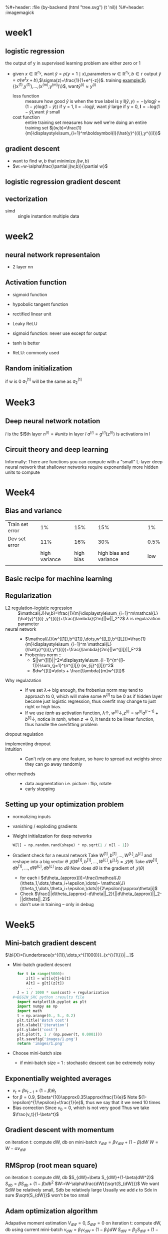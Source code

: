 #+LATEX_HEADER: \usepackage{amsmath}
#+LATEX_HEADER: \usepackage{tikz}
#+LATEX_HEADER: \usepackage{pgfplots}
#+LATEX_HEADER: \usetikzlibrary{shapes,snakes,calc}
#+LATEX_HEADER: \newcommand{\bl}[1] {\boldsymbol{#1}}
%#+header: :file (by-backend (html "tree.svg") (t 'nil))
%#+header: :imagemagick
#+header: :results (by-backend (pdf "latex") (t "raw"))
* week1
** logistic regression
   the output of y in supervised learning problem are either zero or 1
   + given $x\in\mathbb{R}^{n_x}$, want $\hat{y}=p(y=1\mid x)$,parameters $w\in\mathbb{R}^{n_x},b\in\mathbb{r}$
     output $\hat{y}=\sigma(w^tx+b)$,$\sigma(z)=\frac{1}{1+e^{-z}}$.
     training example:$\{(x^{(1)},y^{(1)}),\dots,(x^{(m)},y^{(m)})\}$, want$\hat{y}^{(i)}\approx y^{(i)}$
     + loss function ::
                       measure how good $\hat{y}$ is when the true label is y
                       $\boldsymbol{l}(\hat{y},y)=-(y\text{log}\hat{y}+(1-y)\text{log}(1-\hat{y}))$
                       if y = 1, $\boldsymbol{l}=-\text{log}\hat{y}$, want $\hat{y}$ large
                       if y = 0, $\boldsymbol{l}=-\text{log}(1-\hat{y})$,want $\hat{y}$ small
     + cost function :: entire training set
                       measures how well we're doing an entire training set
                       $j(w,b)=\frac{1}{m}\displaystyle\sum_{i=1}^m\boldsymbol{l}(\hat{y}^{(i)},y^{(i)})$
** gradient descent
   + want to find $w,b$ that minimize $j(w,b)$
   + $w:=w-\alpha\frac{\partial j(w,b)}{\partial w}$
** logistic regression gradient descent
   \begin{align*}
   &\frac{\partial\boldsymbol{l}(a,y)}{\partial a}=-\frac{y}{a}+\frac{1-y}{1-a}\\
   &\frac{\partial a}{\partial z}=\frac{-e^{-x}}{(1+e^{-x})^2}=a(1-a)\\
   &\frac{\partial\boldsymbol{l}(a,y)}{\partial z}=a(1-a)(-\frac{y}{a}+\frac{1-y}{1-a})=a-y
   \end{align*}
** vectorization
   + simd :: single instantion multiple data
* week2
** neural network representaion
   \begin{tikzpicture}
   [place/.style={circle,draw=blue!50,fill=blue!20,minimum size=5mm}]
   \node (x1) at (0,2.5) [label=above:{$a^{[0]}= x$}] {$x_1$};
   \node (x2) at (0,1.5) {$x_2$};
   \node (x3) at (0,0.5) [label=below:input layer] {$x_3$};
   \node (p1) at (2,0) [place,label=below:hidden layer] {};
   \node (p2) at (2,1) [place] {};
   \node (p3) at (2,2) [place] {};
   \node (p4) at (2,3) [place,label=above:{$a^{[1]}$}] {};
   \node (c) at (4,1.5) [place,label=below:output layer] {$a^{[2]}$};
   \node (y) at (6,1.5) {$\hat{y}$};
   \draw [->] (x1) -- (p1) -- (c) -- (y);
   \draw [->] (x1) -- (p2) -- (c);
   \draw [->] (x1) -- (p4) -- (c);
   \draw [->] (x2) -- (p1);
   \draw [->] (x1) -- (p3) -- (c);
   \draw [->] (x2) -- (p1);
   \draw [->] (x2) -- (p2);
   \draw [->] (x2) -- (p3);
   \draw [->] (x3) -- (p3);
   \draw [->] (x3) -- (p2);
   \draw [->] (x3) -- (p1);
   \draw [->] (x3) -- (p4);
   \draw [->] (x2) -- (p4);
   \end{tikzpicture}
   + 2 layer nn
   \begin{tikzpicture}
   \node [circle split, draw, rotate=90] (z) {\rotatebox{-90}{$z_1^{[1]}=w_1^{[1]t}x+b_1^{[1]}$}
   \nodepart{lower} \rotatebox{-90}{$a_1^{[1]}=\sigma(z_1^{[1]})$}};
   \end{tikzpicture}
   \begin{align*}
   &z_1^{[1]}=w_1^{[1]t}x+b_1^{[1]}\quad a_1^{[1]}=\sigma(z_1^{[1]})\\
   &z_2^{[1]}=w_2^{[1]t}x+b_2^{[1]}\quad a_2^{[1]}=\sigma(z_2^{[1]})\\
   &z_3^{[1]}=w_3^{[1]t}x+b_3^{[1]}\quad a_3^{[1]}=\sigma(z_3^{[1]})\\
   &z_4^{[1]}=w_4^{[1]t}x+b_4^{[1]}\quad a_4^{[1]}=\sigma(z_4^{[1]})\\
   &z^{[2]}=w^{[2]t}a^{[1]}+b^{[2]}\quad a^{[2]}=\sigma(z^{[2]})\\
   \end{align*}
   \begin{pmatrix}
   \mid & \mid & \cdots & \mid \\
   x^{(1)} & x^{(2)} & \cdots & x^{(n)}\\
   \mid & \mid & \cdots & \mid \\
   \end{pmatrix}
** Activation function
   + sigmoid function
   + hypobolic tangent function
     \begin{equation*}
     g(z)=\frac{e^z-e^{-z}}{e^z+e^{-z}}
     \end{equation*}
     \begin{equation*}
     g'(z)=1-(tanh(z))^2
     \end{equation*}
     \begin{tikzpicture}
     \begin{axis}[
     xmin=-2.5, xmax=2.5,
     ymin=-1.5, ymax=1.5,
     axis lines=center,
     axis on top=true,
     domain=-2.5:2.5,
     ylabel=$y$,
     xlabel=$x$,
     ]
     \addplot [mark=none,draw=red,ultra thick] {tanh(\x)};
     \node [right, red] at (axis cs: 1,0.7) {$y = \tanh x$};
     \draw [blue, dotted, thick] (axis cs:-2.5,-1)-- (axis cs:0,-1);
     \draw [blue, dotted, thick] (axis cs:+2.5,+1)-- (axis cs:0,+1);
     \end{axis}
     \end{tikzpicture}
   + rectified linear unit
     \begin{tikzpicture}
     \begin{axis}
     [xmin=-1.5, xmax=1.5,
     ymin=-1.5, ymax=1.5,
     axis lines=center,
     axis on top=true,
     domain=-1.5:1.5,
     ylabel=$a$,
     xlabel=$z$,]
     \draw [purple, thick] (axis cs:-1,0) -- (axis cs:0,0);
     \draw [purple, thick] (axis cs:0,0) -- (axis cs:1,1);
     \node [right, purle] at (axis cs: 0.3,0.7) {$a = max(0,z)$};
     \end{axis}
     \end{tikzpicture}
   + Leaky ReLU
     \begin{tikzpicture}
     \begin{axis}
     [xmin=-1.5, xmax=1.5,
     ymin=-1.5, ymax=1.5,
     axis lines=center,
     axis on top=true,
     domain=-1.5:1.5,p
     ylabel=$a$,
     xlabel=$z$,]
     \draw [purple, thick] (axis cs:-1,-0.2) -- (axis cs:0,0);
     \draw [purple, thick] (axis cs:0,0) -- (axis cs:1,1);
     \node [right, purle] at (axis cs: 0.3,0.7) {$Leaky ReLU$};
     \end{axis}
     \end{tikzpicture}
   + sigmoid function: never use except for output
   + tanh is better
   + ReLU: commonly used
** Random initialization
   \begin{tikzpicture}
   \node (x1) at (0,2) {$x_1$};
   \node (x2) at (0,0) {$x_2$};
   \node (a1) at (2,2) [circle,draw] {$a_1^{[1]}$};
   \node (a2) at (2,0) [circle,draw] {$a_2^{[1]}$};
   \node (a12) at (4,1) [circle,draw] {$a_1^{[2]}$};
   \node (y) at (6,1) {$\hat{y}$};
   \draw [->] (x1) -- (a1) -- (a12) -- (y);
   \draw [->] (x1) -- (a2) -- (a12);
   \draw [->] (x2) -- (a1);
   \draw [->] (x2) -- (a2);
   \end{tikzpicture}
   if w is 0
   $a_1^{[1]}$ will be the same as $a_2^{[1]}$
* Week3
** Deep neural network notation
   \begin{tikzpicture}
   \node (x1) at (0, 6) [circle, draw] {$x_1$};
   \node (x2) at (0, 4) [circle, draw] {$x_2$};
   \node (x3) at (0, 2) [circle, draw] {$x_3$};
   \node (n11) at (2, 8) [circle, draw, label=above:layer 1] {};
   \node (n12) at (2, 6) [circle, draw] {};
   \node (n13) at (2, 4) [circle, draw] {};
   \node (n14) at (2, 2) [circle, draw] {};
   \node (n15) at (2, 0) [circle, draw] {};
   \node (n21) at (4, 8) [circle, draw, label=above:layer 2] {};
   \node (n22) at (4, 6) [circle, draw] {};
   \node (n23) at (4, 4) [circle, draw] {};
   \node (n24) at (4, 2) [circle, draw] {};
   \node (n25) at (4, 0) [circle, draw] {};
   \node (n31) at (6, 6) [circle, draw] {};
   \node (n32) at (6, 4) [circle, draw] {};
   \node (n33) at (6, 2) [circle, draw] {};
   \node (n41) at (8, 4) [circle, draw] {};
   \node (y) at (10, 4) [circle, draw] {$\hat{y}=a^{[l]}$};
   \draw [->] (x1) -- (n11);
   \draw [->] (x1) -- (n12);
   \draw [->] (x1) -- (n13);
   \draw [->] (x1) -- (n14);
   \draw [->] (x1) -- (n15);
   \draw [->] (x2) -- (n11);
   \draw [->] (x2) -- (n12);
   \draw [->] (x2) -- (n13);
   \draw [->] (x2) -- (n14);
   \draw [->] (x2) -- (n15);
   \draw [->] (x3) -- (n11);
   \draw [->] (x3) -- (n12);
   \draw [->] (x3) -- (n13);
   \draw [->] (x3) -- (n14);
   \draw [->] (x3) -- (n15);
   \draw [->] (n11) -- (n21);
   \draw [->] (n11) -- (n22);
   \draw [->] (n11) -- (n23);
   \draw [->] (n11) -- (n24);
   \draw [->] (n11) -- (n25);
   \draw [->] (n12) -- (n21);
   \draw [->] (n12) -- (n22);
   \draw [->] (n12) -- (n23);
   \draw [->] (n12) -- (n24);
   \draw [->] (n12) -- (n25);
   \draw [->] (n13) -- (n21);
   \draw [->] (n13) -- (n22);
   \draw [->] (n13) -- (n23);
   \draw [->] (n13) -- (n24);
   \draw [->] (n13) -- (n25);
   \draw [->] (n14) -- (n21);
   \draw [->] (n14) -- (n22);
   \draw [->] (n14) -- (n23);
   \draw [->] (n14) -- (n24);
   \draw [->] (n14) -- (n25);
   \draw [->] (n15) -- (n21);
   \draw [->] (n15) -- (n22);
   \draw [->] (n15) -- (n23);
   \draw [->] (n15) -- (n24);
   \draw [->] (n15) -- (n25);
   \draw [->] (n21) -- (n31);
   \draw [->] (n21) -- (n32);
   \draw [->] (n21) -- (n33);
   \draw [->] (n22) -- (n31);
   \draw [->] (n22) -- (n32);
   \draw [->] (n22) -- (n33);
   \draw [->] (n23) -- (n31);
   \draw [->] (n23) -- (n32);
   \draw [->] (n23) -- (n33);
   \draw [->] (n24) -- (n31);
   \draw [->] (n24) -- (n32);
   \draw [->] (n24) -- (n33);
   \draw [->] (n25) -- (n31);
   \draw [->] (n25) -- (n32);
   \draw [->] (n25) -- (n33);
   \draw [->] (n31) -- (n41);
   \draw [->] (n32) -- (n41);
   \draw [->] (n33) -- (n41);
   \draw [->] (n41) -- (y);
   \end{tikzpicture}
   $l$ is the $l$th layer
   $n^{[l]}=\#units$ in layer $l$
   $a^{[l]}=g^{[l]}(z^{[l]})$ is activations in l
** Circuit theory and deep learning
   Informally: There are functions you can compute with a "small"
   L-layer deep neural network that shallower networks require exponentially
   more hidden units to compute
* Week4
** Bias and variance

   |-----------------+---------------+-----------+------------------------+------|
   | Train set error |            1% |       15% |                    15% |   1% |
   | Dev set error   |           11% |       16% |                    30% | 0.5% |
   |                 | high variance | high bias | high bias and variance |  low |
   |                 |               |           |                        |      |
   |-----------------+---------------+-----------+------------------------+------|
** Basic recipe for machine learning
      \begin{tikzpicture}[auto]
   \node (x11) at (0,0)  {Done};
   \node (x12) at (0,2) [label=below:dev set problem] {High variance};
   \node (x13) at (0,4) [label=below:training data problem] {High bias};
   \node (x22) at (6,2) [label=below:{regulation, NN architecture}] {More data};
   \node (x23) at (6,4) [label=below:{train longer, NN architercture}] {Bigger network};
   \draw [->] (x13) to [bend right = 10] node {Y}  (x23);
   \draw [<-] (x13) to [bend left = 10] (x23);
   \draw [->] (x13) to node {N} (x12);
   \draw [->] (x12) to node {N} (x11);
   \draw [->] (x12) to node {Y} (x22);
   \draw [->] (x22) to (x23);
   \end{tikzpicture}
** Regularization
   + L2 regulation--logistic regression ::
        $\mathcal{J}(w,b)=\frac{1}{m}\displaystyle\sum_{i=1}^m\mathcal{L}(\hat{y}^{(i)}
        ,y^{(i)})+\frac{\lambda}{2m}||w||_2^2$
        $\lambda$ is regulazation parameter
   + neural network ::
     + $\mathcal{J}(w^{[1]},b^{[1]},\dots,w^{[L]},b^{[L]})=\frac{1}{m}\displaystyle\sum_{i=1}^m
       \mathcal{L}(\hat{y}^{(i)},y^{(i)})+\frac{\lambda}{2m}||w^{[l]}||_F^2$
     + Frobenius norm ::
       + $||w^{[l]}||^2=\displaystyle\sum_{i=1}^{n^{[l-1]}}\sum_{j=1}^{n^{[l]}}
         (w_{ij}^{[l]})^2$
       + $dw^{[l]}=\dots + \frac{\lambda}{m}w^{[l]}$
   + Why regulazation ::
     + If we set $\lambda\to$ big enough, the frobenius norm may tend to approach to 0, which
       will make some $w^{[l]}$ to be 0 as if hidden layer become just logistic
       regression, thus overfit may change to just right or high bias.
     + If we use $tanh$ as activation function, $\lambda\uparrow$, $w^{[l]}\downarrow$,$z^{[l]}=w^{[l]}a^{[l-1]}+b^{[l]}\downarrow$,
       notice in $tanh$, when $z\to 0$, it tends to be linear function, thus handle
       the overfitting problem
   + dropout regulation ::
   \begin{tikzpicture}
   [cross/.style={cross out, draw=black, minimum size=2*(#1-\pgflinewidth), inner sep=0pt, outer sep=0pt}]

   \node (x1) at (0, 6) [circle, draw] {$x_1$};
   \node (x2) at (0, 4) [circle, draw] {$x_2$};
   \node (x3) at (0, 2) [circle, draw] {$x_3$};
   \node (n11) at (2, 8) [circle, draw, label=above:layer 1] {};
   \node (n12) at (2, 6) [circle, draw,cross] {};
   \node (n13) at (2, 4) [circle, draw] {};
   \node (n14) at (2, 2) [circle, cross] {};
   \node (n15) at (2, 0) [circle, draw] {};
   \node (n21) at (4, 8) [circle, draw, label=above:layer 2, cross] {};
   \node (n22) at (4, 6) [circle, draw] {};
   \node (n23) at (4, 4) [circle, draw, cross] {};
   \node (n24) at (4, 2) [circle, draw] {};
   \node (n25) at (4, 0) [circle, draw, cross] {};
   \node (n31) at (6, 6) [circle, draw] {};
   \node (n32) at (6, 4) [circle, draw] {};
   \node (n33) at (6, 2) [circle, draw] {};
   \node (n41) at (8, 4) [circle, draw] {};
   \node (y) at (10, 4) [circle, draw] {$\hat{y}=a^{[l]}$};
   \draw [->] (x1) -- (n11);
   \draw [->] (x1) -- (n13);
   \draw [->] (x1) -- (n15);
   \draw [->] (x2) -- (n11);
   \draw [->] (x2) -- (n13);
   \draw [->] (x2) -- (n15);
   \draw [->] (x3) -- (n11);
   \draw [->] (x3) -- (n13);
   \draw [->] (x3) -- (n15);
   \draw [->] (n11) -- (n22);
   \draw [->] (n11) -- (n24);
   \draw [->] (n13) -- (n22);
   \draw [->] (n13) -- (n24);
   \draw [->] (n15) -- (n22);
   \draw [->] (n15) -- (n24);
   \draw [->] (n22) -- (n31);
   \draw [->] (n22) -- (n32);
   \draw [->] (n22) -- (n33);
   \draw [->] (n24) -- (n31);
   \draw [->] (n24) -- (n32);
   \draw [->] (n24) -- (n33);
   \draw [->] (n31) -- (n41);
   \draw [->] (n32) -- (n41);
   \draw [->] (n33) -- (n41);
   \draw [->] (n41) -- (y);
   \end{tikzpicture}

     + implementing dropout ::
       #+NAME: np
       #+BEGIN_SRC python :exports results
         d3 = np.random.rand(a3.shape[0], a3.shape[1]) < keep_prob
         a3 = np.multiply(a3, d3)
         a3 /= keep_prob
       #+END_SRC
     + Intuition ::
       + Can't rely on any one feature, so have to spread out weights since they can go
         away randomly
     + other methods ::
       + data augmentation
         i.e. picture : flip, rotate
       + early stopping
** Setting up your optimization problem
   + normalizing inputs
   + vanishing / exploding gradients
   + Weight initialization for deep networks
     #+BEGIN_SRC python
       W[l] = np.random.rand(shape) * np.sqrt(1 / n[l - 1])
     #+END_SRC
   + Gradient check for a neural network
     Take $W^{[1]}, b^{[1]},\dots,W^{[L]},b^{[L]}$ and reshape into a big vector $\theta$
     $\mathcal{J}(W^{[1]}, b^{[1]},\dots,W^{[L]},b^{[L]})=\mathcal{J}(\theta)$
     Take $dW^{[1]}, db^{[1]},\dots,dW^{[L]},db^{[L]}$ into $d\theta$
     Now does $d\theta$ is the gradient of $\mathcal{J}(\theta)$
     + for each i
       $d\theta_{approx}[i]=\frac{\mathcal{J}(\theta_1,\dots,\theta_i+\epsilon,\dots)-
       \mathcal{J}(\theta_1,\dots,\theta_i+\epsilon,\dots)}{2\epsilon}\approx\theta[i]$
     + Check
       $\frac{||d\theta_{approx}-d\theta||_2}{||d\theta_{approx}||_2-||d\theta||_2}$
     + don't use in training -- only in debug
* Week5
** Mini-batch gradient descent
   $\bl{X}=[\underbrace{x^{(1)},\dots,x^{(1000)}}_{x^{\{1\}}}|...]$
   + Mini-batch gradient descent
     #+BEGIN_SRC python
       for t in range(5000):
           z[t] = w[t]x{t}+b[t]
           A[t] = g[t](z[t])
           ...
       J = 1 / 1000 * sum(cost) + regularization
     #+BEGIN_SRC python :results file
       import matplotlib.pyplot as plt
       import numpy as np
       import math
       t = np.arange(0., 5., 0.2)
       plt.title('Batch cost')
       plt.xlabel('iteration')
       plt.ylabel('cost')
       plt.plot(t, 1 / (np.power(t, 0.0001)))
       plt.savefig('images/1.png')
       return 'images/1.png'
     #+END_SRC

     #+RESULTS:
     [[file:images/1.png]]
   + Choose mini-batch size
     + if mini-batch size = 1 : stochastic descent
       can be extremely noisy
** Exponentially weighted averages
   + $v_t=\beta v_{t-1}+(1-\beta)\theta_t$
   + for $\beta=0.9$, $\beta^{10}\approx0.35\approx\frac{1}{e}$
     Note $(1-\epsilon)^{1/\epsilon}=\frac{1}{e}$, thus we say that it we need 10 times
   + Bias correction
     Since $v_0=0$, which is not very good
     Thus we take $\frac{v_t}{1-\beta^t}$
** Gradient descent with momentum
   on iteration t:
   compute dW, db on mini-batch
   $v_{dW}=\beta v_{dW}+(1-\beta)dW$
   $W=W-\alpha v_{dW}$
** RMSprop (root mean square)
   on iteration t:
   compute dW, db
   $S_{dW}=\beta S_{dW}+(1-\beta)dW^2}$
   $S_{db}=\beta S_{db}+(1-\beta)db^2$
   $W:=W-\alpha\frac{dW}{\sqrt{S_{dW}}}$
   We want SdW be relatively small, Sdb be relatively large
   Usually we add $\epsilon$ to Sdx in sure $\sqrt{S_{dW}}$ won't be too small
** Adam optimization algorithm
   Adapative moment estimation
   $V_{dW}=0,S_{dW}=0$
   on iteration t:
   compute dW, db using current mini-batch
   $v_{dW}=\beta_1v_{dW}+(1-\beta_1)dW$
   $S_{dW}=\beta_2S_{dW}+(1-\beta_2)dW^2$
   $v_{dW}^{corrected}=\frac{v_{dW}}{1-\beta_1^t}$
   $S_{dW}^{corrected}=\frac{S_{dW}}{1-\beta_2^t}$
   $W:=W-\alpha\frac{v_{dW}^{corrected}}{\sqrt{S_{dW}}^{corrected}}$
   $\beta_1=0.9,\beta_2=0.999,\epsilon=10^{-8}$ varing $\alpha$
** Rate decay
   1 epoch = 1 pass through the data
   $\alpha=\frac{1}{1+\text{decay-rate}\times\text{epoch-num}}\alpha_0$
   $\alpha=0.95^{\text{epoch-num}}\alpha_0$
   $\alpha=\frac{k}{\sqrt{\text{epoch-num}}}\alpha_0$
** Local optima
   plateau
* Week6
** Tuning process
   + level
     * $\alpha$
     * $\beta$, #hidden units, $mini-batch size
     * #layers, learning rate decay
   + try random values
   + use a appropriate scale to pick hyperparameters
     not uniform
** Batch normalization
   + Given some $z^{(1)},\dots,z^{(n)}$
     $\mu=\frac{1}{m}\sum_iz^{(i)}$
     $\sigma^2=\frac{1}{m}\sum_i(z_i-\mu)^2$
     $z_{\text{norm}}^{(i)}=\frac{z^{(i)}-\mu}{\sqrt{\sigma^2+\epsilon}}$
     $\hat{z}^{(i)}=\gamma z_{\text{norm}}^{(i)}+\beta$, $\gamma,\beta$ are learnable
